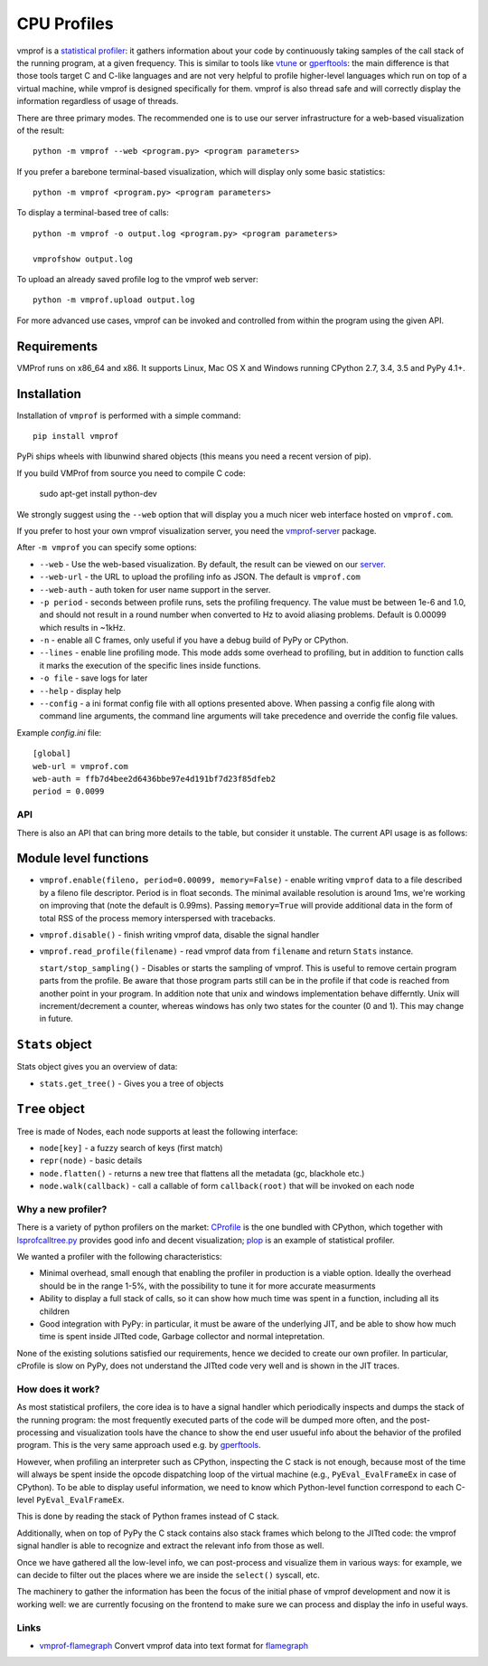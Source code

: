 ============
CPU Profiles
============

vmprof is a `statistical profiler`_: it gathers information about your code by
continuously taking samples of the call stack of the running program, at a
given frequency. This is similar to tools like `vtune`_ or `gperftools`_: the
main difference is that those tools target C and C-like languages and are not
very helpful to profile higher-level languages which run on top of a virtual
machine, while vmprof is designed specifically for them. vmprof is also thread
safe and will correctly display the information regardless of usage of threads.

There are three primary modes. The recommended one is to use our server
infrastructure for a web-based visualization of the result::

    python -m vmprof --web <program.py> <program parameters>

If you prefer a barebone terminal-based visualization, which will display only
some basic statistics::

    python -m vmprof <program.py> <program parameters>

To display a terminal-based tree of calls::

    python -m vmprof -o output.log <program.py> <program parameters>

    vmprofshow output.log

To upload an already saved profile log to the vmprof web server::

    python -m vmprof.upload output.log

For more advanced use cases, vmprof can be invoked and controlled from within
the program using the given API.

.. _`vmprof`: https://github.com/vmprof/vmprof-python
.. _`gperftools`:  https://code.google.com/p/gperftools/
.. _`vtune`: https://software.intel.com/en-us/intel-vtune-amplifier-xe
.. _`statistical profiler`: https://en.wikipedia.org/wiki/Profiling_(computer_programming)#Statistical_profilers

Requirements
------------

VMProf runs on x86_64 and x86. It supports Linux, Mac OS X and Windows running
CPython 2.7, 3.4, 3.5 and PyPy 4.1+.

Installation
------------

Installation of ``vmprof`` is performed with a simple command::

    pip install vmprof

PyPi ships wheels with libunwind shared objects (this means you need a recent version of pip).

If you build VMProf from source you need to compile C code:

    sudo apt-get install python-dev

.. _`CPython`: http://python.org
.. _`PyPy`: http://pypy.org

We strongly suggest using the ``--web`` option that will display you a much
nicer web interface hosted on ``vmprof.com``.

If you prefer to host your own vmprof visualization server, you need the
`vmprof-server`_ package.

After ``-m vmprof`` you can specify some options:

* ``--web`` - Use the web-based visualization. By default, the result can be
  viewed on our `server`_.

* ``--web-url`` - the URL to upload the profiling info as JSON. The default is
  ``vmprof.com``

* ``--web-auth`` - auth token for user name support in the server.

* ``-p period`` - seconds between profile runs, sets the profiling frequency.
  The value must be between 1e-6 and 1.0, and should not result in a round
  number when converted to Hz to avoid aliasing problems. Default is 0.00099
  which results in ~1kHz.

* ``-n`` - enable all C frames, only useful if you have a debug build of
  PyPy or CPython.

* ``--lines`` - enable line profiling mode. This mode adds some overhead to profiling, but in addition to function calls it marks the execution of the specific lines inside functions.

* ``-o file`` - save logs for later

* ``--help`` - display help
  
* ``--config`` - a ini format config file with all options presented above. When passing a config file along with command line arguments, the command line arguments will take precedence and override the config file values.

Example `config.ini` file::

  [global]
  web-url = vmprof.com
  web-auth = ffb7d4bee2d6436bbe97e4d191bf7d23f85dfeb2
  period = 0.0099

.. _`vmprof-server`: https://github.com/vmprof/vmprof-server
.. _`server`: http://vmprof.com


API
===

There is also an API that can bring more details to the table,
but consider it unstable. The current API usage is as follows:

Module level functions
----------------------

* ``vmprof.enable(fileno, period=0.00099, memory=False)`` - enable writing ``vmprof`` data to a
  file described by a fileno file descriptor. Period is in float seconds. The
  minimal available resolution is around 1ms, we're working on improving that
  (note the default is 0.99ms). Passing ``memory=True`` will provide additional
  data in the form of total RSS of the process memory interspersed with
  tracebacks.

* ``vmprof.disable()`` - finish writing vmprof data, disable the signal handler

* ``vmprof.read_profile(filename)`` - read vmprof data from
  ``filename`` and return ``Stats`` instance.

  ``start/stop_sampling()`` - Disables or starts the sampling of vmprof. This
  is useful to remove certain program parts from the profile. Be aware that
  those program parts still can be in the profile if that code is reached
  from another point in your program. In addition note that unix and windows
  implementation behave differntly. Unix will increment/decrement a counter,
  whereas windows has only two states for the counter (0 and 1).
  This may change in future.

``Stats`` object
----------------

Stats object gives you an overview of data:

* ``stats.get_tree()`` - Gives you a tree of objects

``Tree`` object
---------------

Tree is made of Nodes, each node supports at least the following interface:

* ``node[key]`` - a fuzzy search of keys (first match)

* ``repr(node)`` - basic details

* ``node.flatten()`` - returns a new tree that flattens all the metadata
  (gc, blackhole etc.)

* ``node.walk(callback)`` - call a callable of form ``callback(root)`` that will
  be invoked on each node

Why a new profiler?
===================

There is a variety of python profilers on the market: `CProfile`_ is the one
bundled with CPython, which together with `lsprofcalltree.py`_ provides good
info and decent visualization; `plop`_ is an example of statistical profiler.

We wanted a profiler with the following characteristics:

* Minimal overhead, small enough that enabling the profiler in production is a
  viable option. Ideally the overhead should be in the range 1-5%, with the
  possibility to tune it for more accurate measurments

* Ability to display a full stack of calls, so it can show how much time was
  spent in a function, including all its children

* Good integration with PyPy: in particular, it must be aware of the
  underlying JIT, and be able to show how much time is spent inside JITted
  code, Garbage collector and normal intepretation.

None of the existing solutions satisfied our requirements, hence we decided to
create our own profiler. In particular, cProfile is slow on PyPy, does not
understand the JITted code very well and is shown in the JIT traces.

.. _`CProfile`: https://docs.python.org/2/library/profile.html
.. _`lsprofcalltree.py`: https://pypi.python.org/pypi/lsprofcalltree
.. _`plop`: https://github.com/bdarnell/plop

How does it work?
=================

As most statistical profilers, the core idea is to have a signal handler which
periodically inspects and dumps the stack of the running program: the most
frequently executed parts of the code will be dumped more often, and the
post-processing and visualization tools have the chance to show the end user
usueful info about the behavior of the profiled program. This is the very same
approach used e.g. by `gperftools`_.

However, when profiling an interpreter such as CPython, inspecting the C stack
is not enough, because most of the time will always be spent inside the opcode
dispatching loop of the virtual machine (e.g., ``PyEval_EvalFrameEx`` in case
of CPython).  To be able to display useful information, we need to know which
Python-level function correspond to each C-level ``PyEval_EvalFrameEx``.

This is done by reading the stack of Python frames instead of C stack.

Additionally, when on top of PyPy the C stack contains also stack frames which
belong to the JITted code: the vmprof signal handler is able to recognize and
extract the relevant info from those as well.

Once we have gathered all the low-level info, we can post-process and
visualize them in various ways: for example, we can decide to filter out the
places where we are inside the ``select()`` syscall, etc.

The machinery to gather the information has been the focus of the initial
phase of vmprof development and now it is working well: we are currently
focusing on the frontend to make sure we can process and display the info in
useful ways.

Links
=====

* `vmprof-flamegraph <https://pypi.python.org/pypi/vmprof-flamegraph>`_
  Convert vmprof data into text format for
  `flamegraph <http://www.brendangregg.com/FlameGraphs/cpuflamegraphs.html>`_
